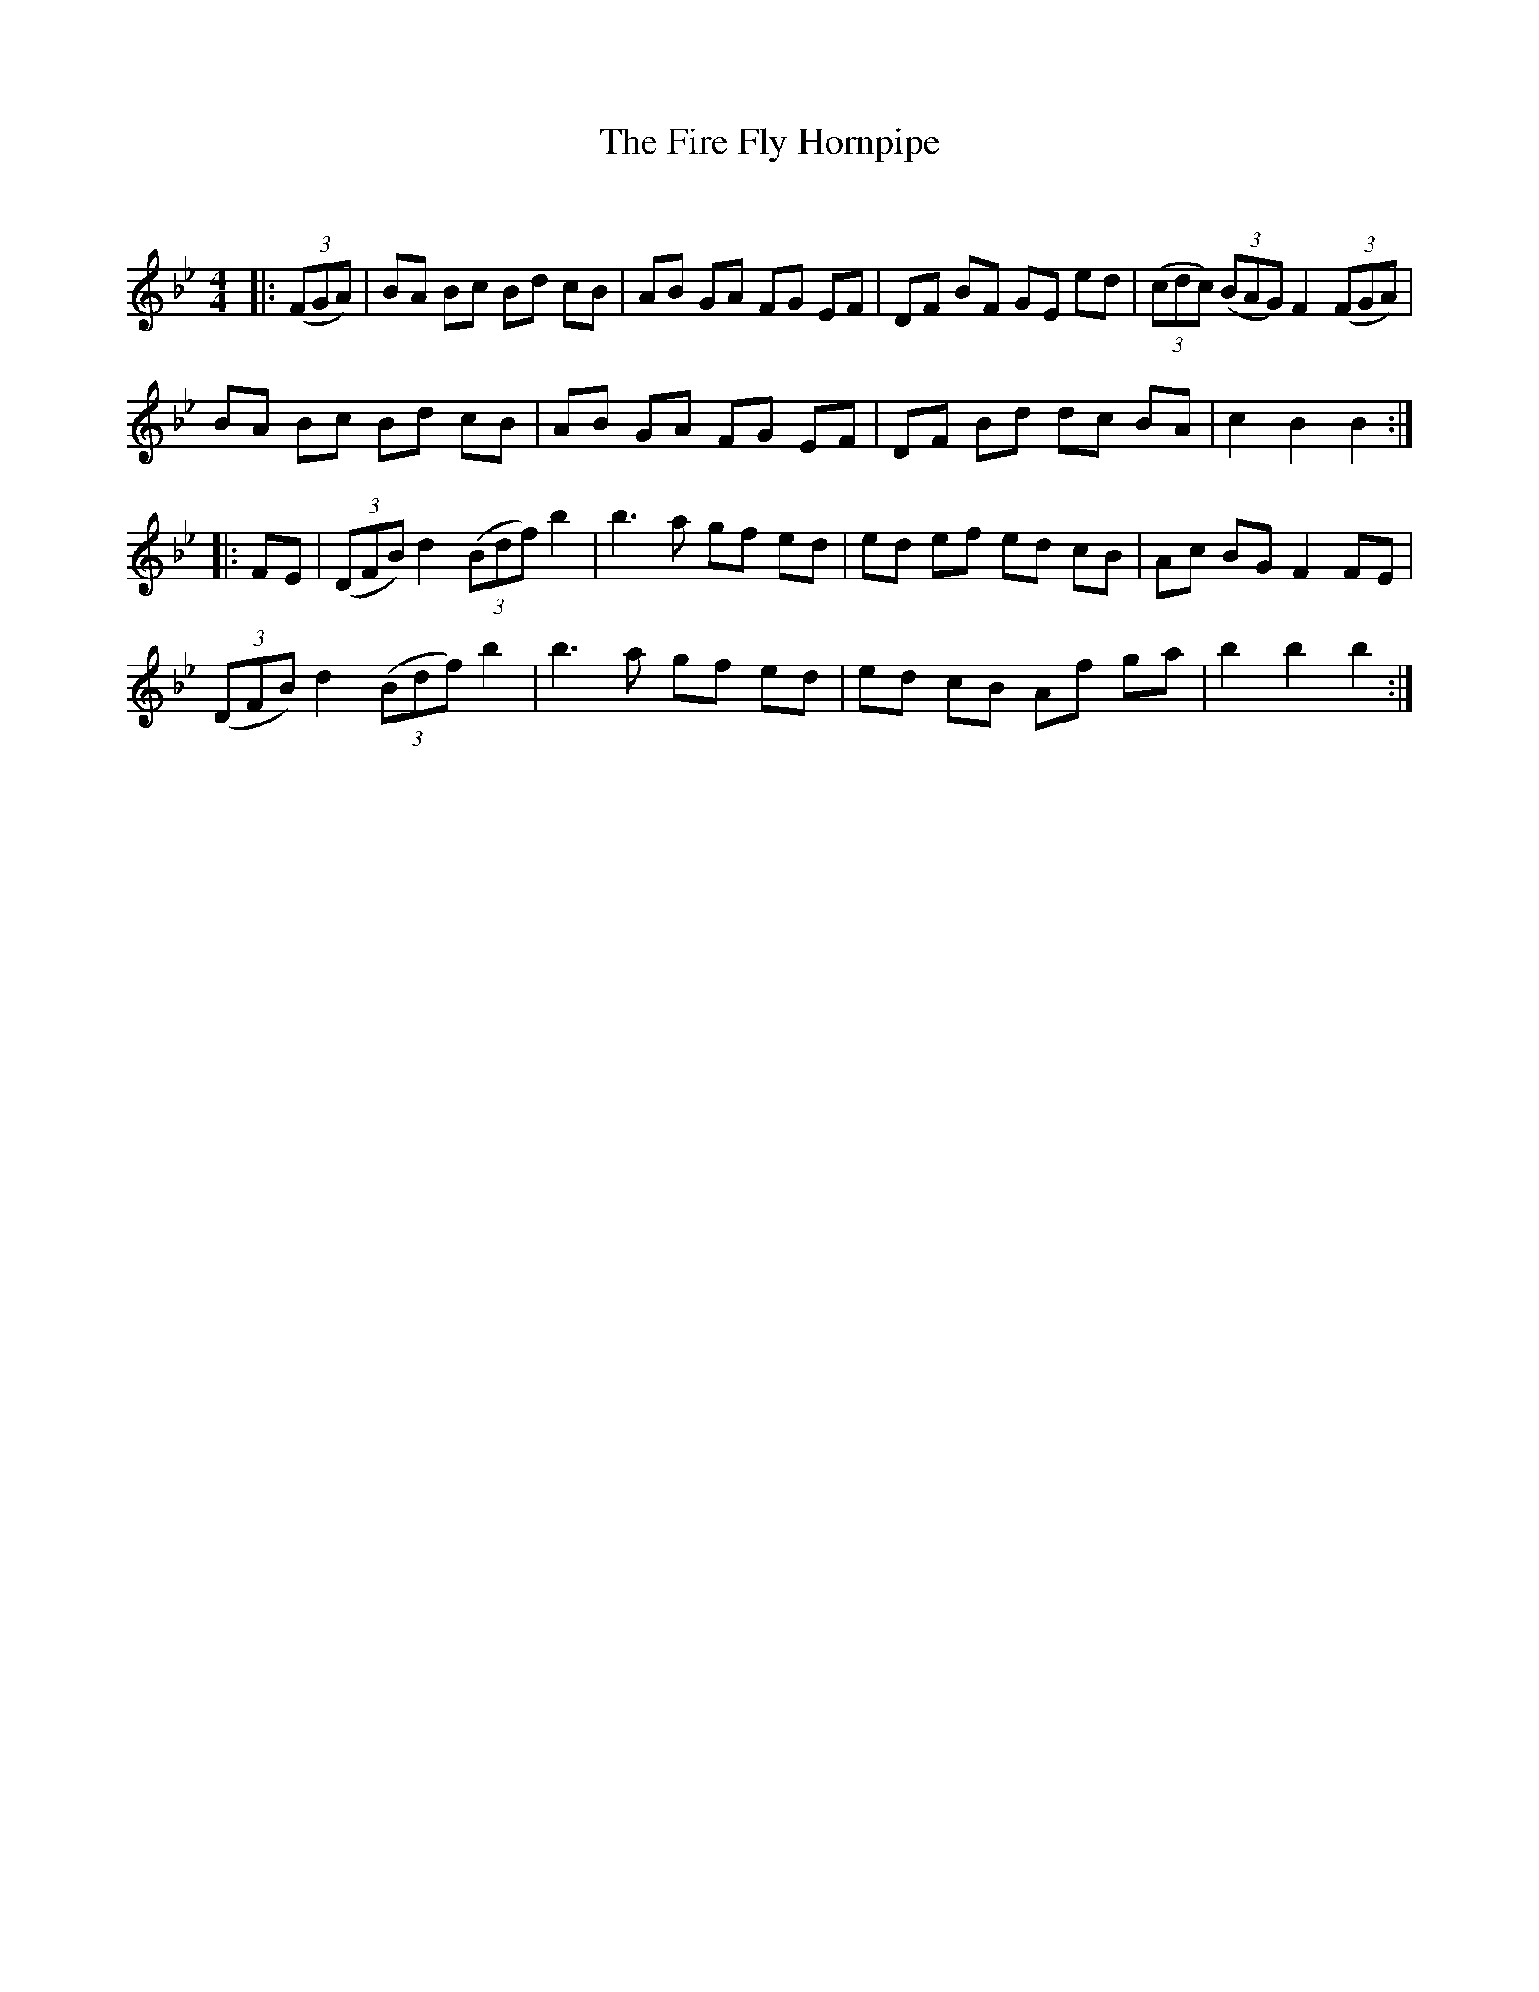 X:1
T: The Fire Fly Hornpipe
C:
R:Reel
Q: 232
K:Bb
M:4/4
L:1/8
|:((3FGA)|BA Bc Bd cB|AB GA FG EF|DF BF GE ed|((3cdc) ((3BAG) F2 ((3FGA)|
BA Bc Bd cB|AB GA FG EF|DF Bd dc BA|c2 B2 B2:|
|:FE|((3DFB) d2 ((3Bdf) b2|b3a gf ed|ed ef ed cB|Ac BG F2 FE|
((3DFB) d2 ((3Bdf) b2|b3a gf ed|ed cB Af ga|b2 b2 b2:|

